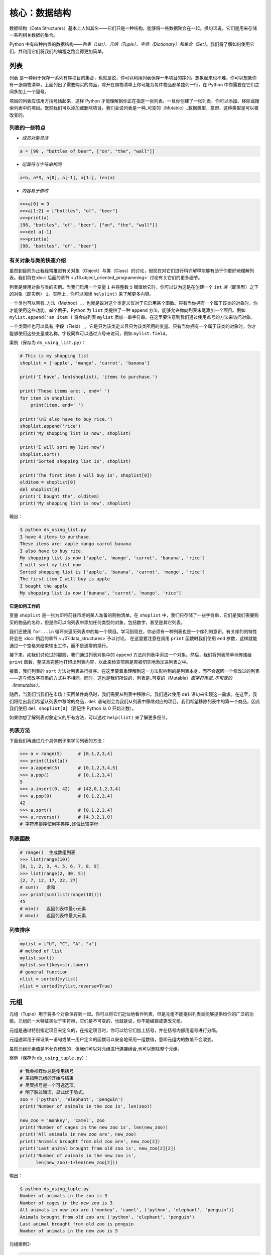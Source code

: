 核心：数据结构
================

数据结构（Data
Structures）基本上人如其名——它们只是一种结构，能够将一些数据聚合在一起。换句话说，它们是用来存储一系列相关数据的集合。

Python
中有四种内置的数据结构——\ *列表（List）、元组（Tuple）、字典（Dictionary）和集合（Set）*\ 。我们将了解如何使用它们，并利用它们将我们的编程之路变得更加简单。

列表
----

``列表``
是一种用于保存一系列有序项目的集合，也就是说，你可以利用列表保存一串项目的序列。想象起来也不难，你可以想象你有一张购物清单，上面列出了需要购买的商品，除开在购物清单上你可能为每件物品都单独列一行，在
Python 中你需要在它们之间多加上一个逗号。

项目的列表应该用方括号括起来，这样 Python
才能理解到你正在指定一张列表。一旦你创建了一张列表，你可以添加、移除或搜索列表中的项目。既然我们可以添加或删除项目，我们会说列表是一种_可变的（Mutable）_数据类型，意即，这种类型是可以被改变的。

列表的一些特点
~~~~~~~~~~~~~~

-  *成员对象灵活*

.. code:: python

   a = [99 , "bottles of beer", ["on", "the", "wall"]]

-  *运算符与字符串相同*

.. code:: python

   a+b, a*3, a[0], a[-1], a[1:], len(a)

-  *内容易于修改*

.. code:: python

   >>>a[0] = 9
   >>>a[1:2] = ["bottles", "of", "beer"]
   >>>print(a)
   [98, "bottles", "of", "beer", ["on", "the", "wall"]]
   >>>del a[-1]
   >>>print(a)
   [98, "bottles", "of", "beer"]

有关对象与类的快速介绍
~~~~~~~~~~~~~~~~~~~~~~

虽然到目前为止我经常推迟有关对象（Object）与类（Class）的讨论，但现在对它们进行稍许解释能够有助于你更好地理解列表。我们将在\ :doc:`后面的章节 <./13.object_oriented_programming>` \ 讨论有关它们的更多细节。

列表是使用对象与类的实例。当我们启用一个变量 ``i`` 并将整数 ``5``
赋值给它时，你可以认为这是在创建一个 ``int``
*类*\ （即类型）之下的对象（即实例） ``i``\ 。实际上，你可以阅读
``help(int)`` 来了解更多内容。

一个类也可以带有_方法（Method）_，也就是说对这个类定义仅对于它启用某个函数。只有当你拥有一个属于该类的对象时，你才能使用这些功能。举个例子，Python
为 ``list`` 类提供了一种 ``append``
方法，能够允许你向列表末尾添加一个项目。例如
``mylist.append('an item')`` 将会向列表 ``mylist``
添加一串字符串。在这里要注意到我们通过使用点号的方法来访问对象。

一个类同样也可以具有_字段（Field）_，它是只为该类定义且只为该类所用的变量。只有当你拥有一个属于该类的对象时，你才能够使用这些变量或名称。字段同样可以通过点号来访问，例如
``mylist.field``\ 。

案例（保存为 ``ds_using_list.py``\ ）：

.. code:: python

   # This is my shopping list
   shoplist = ['apple', 'mango', 'carrot', 'banana']

   print('I have', len(shoplist), 'items to purchase.')

   print('These items are:', end=' ')
   for item in shoplist:
       print(item, end=' ')

   print('\nI also have to buy rice.')
   shoplist.append('rice')
   print('My shopping list is now', shoplist)

   print('I will sort my list now')
   shoplist.sort()
   print('Sorted shopping list is', shoplist)

   print('The first item I will buy is', shoplist[0])
   olditem = shoplist[0]
   del shoplist[0]
   print('I bought the', olditem)
   print('My shopping list is now', shoplist)

输出：

.. code:: text

   $ python ds_using_list.py
   I have 4 items to purchase.
   These items are: apple mango carrot banana
   I also have to buy rice.
   My shopping list is now ['apple', 'mango', 'carrot', 'banana', 'rice']
   I will sort my list now
   Sorted shopping list is ['apple', 'banana', 'carrot', 'mango', 'rice']
   The first item I will buy is apple
   I bought the apple
   My shopping list is now ['banana', 'carrot', 'mango', 'rice']

**它是如何工作的**

变量 ``shoplist`` 是一张为即将前往市场的某人准备的购物清单。在
``shoplist``
中，我们只存储了一些字符串，它们是我们需要购买的物品的名称，但是你可以向列表中添加任何类型的对象，包括数字，甚至是其它列表。

我们还使用 ``for...in``
循环来遍历列表中的每一个项目。学习到现在，你必须有一种列表也是一个序列的意识。有关序列的特性将会在
\ :doc:`稍后的章节 <./07.data_structures>`\ 予以讨论。
在这里要注意在调用 ``print`` 函数时我们使用 ``end``
参数，这样就能通过一个空格来结束输出工作，而不是通常的换行。

接下来，如我们讨论过的那般，我们通过列表对象中的 ``append``
方法向列表中添加一个对象。然后，我们将列表简单地传递给 ``print``
函数，整洁且完整地打印出列表内容，以此来检查项目是否被切实地添加进列表之中。

接着，我们列表的 ``sort``
方法对列表进行排序。在这里要着重理解到这一方法影响到的是列表本身，而不会返回一个修改过的列表——这与修改字符串的方式并不相同。同时，这也是我们所说的，列表是_可变的（Mutable）\ *而字符串是_不可变的（Immutable）*\ 。

随后，当我们当我们在市场上买回某件商品时，我们需要从列表中移除它。我们通过使用
``del``
语句来实现这一需求。在这里，我们将给出我们希望从列表中移除的商品，\ ``del``
语句则会为我们从列表中移除对应的项目。我们希望移除列表中的第一个商品，因此我们使用
``del shoplist[0]``\ （要记住 Python 从 0 开始计数）。

如果你想了解列表对象定义的所有方法，可以通过 ``help(list)``
来了解更多细节。

列表方法
~~~~~~~~

下面我们再通过几个具体例子来学习列表的方法：

.. code:: python

   >>> a = range(5)      # [0,1,2,3,4]
   >>> print(list(a))
   >>> a.append(5)       # [0,1,2,3,4,5]
   >>> a.pop()           # [0,1,2,3,4]
   5
   >>> a.insert(0, 42)   # [42,0,1,2,3,4]
   >>> a.pop(0)          # [0,1,2,3,4]
   42
   >>> a.sort()          # [0,1,2,3,4]
   >>> a.reverse()       # [4,3,2,1,0]
   # 字符串排序使用字典序,逐位比较字母

列表函数
~~~~~~~~

.. code:: python

   # range()  生成数组列表
   >>> list(range(10))
   [0, 1, 2, 3, 4, 5, 6, 7, 8, 9]
   >>> list(range(2, 30, 5))
   [2, 7, 12, 17, 22, 27] 
   # sum()   求和
   >>> print(sum(list(range(10))))
   45
   # min()   返回列表中最小元素
   # max()   返回列表中最大元素

列表排序
~~~~~~~~

.. code:: python

   mylist = ["b", "C", "A", "a"]
   # method of list
   mylist.sort()
   mylist.sort(key=str.lower)
   # general function
   nlist = sorted(mylist)
   nlist = sorted(mylist,reverse=True)

元组
----

元组（Tuple）用于将多个对象保存到一起。你可以将它们近似地看作列表，但是元组不能提供列表类能够提供给你的广泛的功能。元组的一大特征类似于字符串，它们是不可变的，也就是说，你不能编辑或更改元组。

元组是通过特别指定项目来定义的，在指定项目时，你可以给它们加上括号，并在括号内部用逗号进行分隔。

元组通常用于保证某一语句或某一用户定义的函数可以安全地采用一组数值，意即元组内的数值不会改变。

虽然元组元素值是不允许修改的，但我们可以对元组进行连接组合,也可以删除整个元组。

案例（保存为 ``ds_using_tuple.py``\ ）：

.. code:: python

   # 我会推荐你总是使用括号
   # 来指明元组的开始与结束
   # 尽管括号是一个可选选项。
   # 明了胜过晦涩，显式优于隐式。
   zoo = ('python', 'elephant', 'penguin')
   print('Number of animals in the zoo is', len(zoo))

   new_zoo = 'monkey', 'camel', zoo
   print('Number of cages in the new zoo is', len(new_zoo))
   print('All animals in new zoo are', new_zoo)
   print('Animals brought from old zoo are', new_zoo[2])
   print('Last animal brought from old zoo is', new_zoo[2][2])
   print('Number of animals in the new zoo is',
         len(new_zoo)-1+len(new_zoo[2]))


输出：

.. code:: text

   $ python ds_using_tuple.py
   Number of animals in the zoo is 3
   Number of cages in the new zoo is 3
   All animals in new zoo are ('monkey', 'camel', ('python', 'elephant', 'penguin'))
   Animals brought from old zoo are ('python', 'elephant', 'penguin')
   Last animal brought from old zoo is penguin
   Number of animals in the new zoo is 5
   
   
   
元组案例2:

.. code:: python


   tup = ('physics', 'chemistry', 1997, 2000)
   tup1 = (12, 34.56)
   tup2 = ('abc', 'xyz')
   tup3 = tup1 + tup2
   print(tup)
   print(tup3)
   del tup
   print("After deleting tup : ")
   print (tup)#已经删除,会报ERROR

输出:

.. code:: text

   ('physics', 'chemistry', 1997, 2000)
   (12, 34.56, 'abc', 'xyz')
   After deleting tup : 
   Traceback (most recent call last):
     File "c:\Users\spitfire\Desktop\program\test\test1.py", line 49, in <module>
       print (tup)
   NameError: name 'tup' is not defined

**它是如何工作的**

变量 ``zoo`` 指的是一个包含项目的元组。我们能够看到 ``len``
函数在此处用来获取元组的长度。这也表明元组同时也是一个\ `序列 <07.data_structures.md#sequence>`__\ 。

现在，我们将这些动物从即将关闭的老动物园（Zoo）转移到新的动物园中。因此，\ ``new_zoo``
这一元组包含了一些本已存在的动物以及从老动物园转移过去的动物。让我们回到话题中来，在这里要注意到元组中所包含的元组不会失去其所拥有的身份。

如同我们在列表里所做的那般，我们可以通过在方括号中指定项目所处的位置来访问元组中的各个项目。这种使用方括号的形式被称作_索引（Indexing）_运算符。我们通过指定
``new_zoo[2]`` 来指定 ``new_zoo`` 中的第三个项目，我们也可以通过指定
``new_zoo[2][2]`` 来指定 ``new_zoo``
元组中的第三个项目中的第三个项目。一旦你习惯了这种语法你就会觉得这其实非常简单。

   **包含 0 或 1 个项目的元组**

   一个空的元组由一对圆括号构成，就像 ``myempty = ()``
   这样。然而，一个只拥有一个项目的元组并不像这样简单。你必须在第一个（也是唯一一个）项目的后面加上一个逗号来指定它，如此一来
   Python
   才可以识别出在这个表达式想表达的究竟是一个元组还是只是一个被括号所环绕的对象，也就是说，如果你想指定一个包含项目
   ``2`` 的元组，你必须指定 ``singleton = (2, )``\ 。

..

   **针对 Perl 程序员的提示**

   列表中的列表不会丢失其标识，即列表不会像在 Perl
   里那般会被打散（Flattened）。这同样也适用于元组中的元组、列表中的元组或元组中的列表等等情况。对于
   Python 而言，它们只是用一个对象来存储另一个对象，不过仅此而已。

字典
----

字典就像一本地址簿，如果你知道了他或她的姓名，你就可以在这里找到其地址或是能够联系上对方的更多详细信息，换言之，我们将_键值（Keys）\ *（即姓名）与_值（Values）*\ （即地址等详细信息）联立到一起。在这里要注意到键值必须是唯一的，正如在现实中面对两个完全同名的人你没办法找出有关他们的正确信息。

另外要注意的是你只能使用不可变的对象（如字符串）作为字典的键值，但是你可以使用可变或不可变的对象作为字典中的值。基本上这段话也可以翻译为你只能使用简单对象作为键值。

在字典中，你可以通过使用符号构成 ``d = {key : value1 , key2 : value2}``
这样的形式，来成对地指定键值与值。在这里要注意到成对的键值与值之间使用冒号分隔，而每一对键值与值则使用逗号进行区分，它们全都由一对花括号括起。
或者你也可以使用先构造列表,然后使用dict(键值名1=值1,键值名2=值2,......), ``注意如果键值和值是字符串的时候带不带引号`` 或者dict(zip(键值列表名=值列表名))的方式进行构建.

另外需要记住，字典中的成对的键值—值配对不会以任何方式进行排序。如果你希望为它们安排一个特别的次序，只能在使用它们之前自行进行排序。

你将要使用的字典是属于 ``dict`` 类下的实例或对象。

案例（保存为 ``ds_using_dict.py``\ ）：

.. code:: python

   # “ab”是地址（Address）簿（Book）的缩写
   #构造字典
   ab = {
       'Swaroop': 'swaroop@swaroopch.com',
       'Larry': 'larry@wall.org',
       'Matsumoto': 'matz@ruby-lang.org',
       'Spammer': 'spammer@hotmail.com'
   }
   #注意下面的引号
   ab1 = dict(Swaroop = 'swaroop@swaroopch.com',
              Larry = 'larry@wall.org',
              Matsumoto = 'matz@ruby-lang.org',
              Spammer = 'spammer@hotmail.com')
   keys = ['Swaroop','Larry','Matsumoto','Spammer']
   vals = ['swaroop@swaroopch.com','larry@wall.org','matz@ruby-lang.org','spammer@hotmail.com']
   ab2 = dict(zip(keys,vals))
   print(ab1)
   print(ab2)

   print("Swaroop's address is", ab['Swaroop'])

   # 删除一对键值—值配对
   del ab['Spammer']

   print('\nThere are {} contacts in the address-book\n'.format(len(ab)))

   for name, address in ab.items():
       print('Contact {} at {}'.format(name, address))

   # 添加一对键值—值配对
   ab['Guido'] = 'guido@python.org'

   if 'Guido' in ab:
       print("\nGuido's address is", ab['Guido'])

   # 修改一对键值—值配对
   ab['Guido'] = 'guido@java.org'

   if 'Guido' in ab:
       print("\nGuido's address is", ab['Guido'])
输出：

.. code:: text

   $ python ds_using_dict.py
   {'Swaroop': 'swaroop@swaroopch.com', 'Larry': 'larry@wall.org', 'Matsumoto': 'matz@ruby-lang.org', 'Spammer': 'spammer@hotmail.com'}
   {'Swaroop': 'swaroop@swaroopch.com', 'Larry': 'larry@wall.org', 'Matsumoto': 'matz@ruby-lang.org', 'Spammer': 'spammer@hotmail.com'}
   Swaroop's address is swaroop@swaroopch.com

   There are 3 contacts in the address-book

   Contact Swaroop at swaroop@swaroopch.com
   Contact Larry at larry@wall.org
   Contact Matsumoto at matz@ruby-lang.org

   Guido's address is guido@python.org

   Guido's address is guido@java.org

**它是如何工作的**

我们通过已经讨论过的符号体系来创建字典
``ab``\ 。然后我们通过使用索引运算符来指定某一键值以访问相应的键值—值配对，有关索引运算符的方法我们已经在列表与元组部分讨论过了。你可以观察到这之中的语法非常简单。

我们可以通过我们的老朋友——\ ``del``
语句——来删除某一键值—值配对。我们只需指定字典、包含需要删除的键值名称的索引算符，并将其传递给
``del`` 语句。这一操作不需要你知道与该键值相对应的值。

接着，我们通过使用字典的 ``items``
方法来访问字典中的每一对键值—值配对信息，这一操作将返回一份包含元组的列表，每一元组中则包含了每一对相应的信息——键值以及其相应的值。我们检索这一配对，并通过
``for...in`` 循环将每一对配对的信息相应地分配给 ``name`` 与 ``address``
变量，并将结果打印在 ``for`` 代码块中。

如果想增加一堆新的键值—值配对，我们可以简单地通过使用索引运算符访问一个键值并为其分配与之相应的值，就像我们在上面的例子中对
Guido 键值所做的那样。

我们可以使用 ``in`` 运算符来检查某对键值—值配对是否存在。

要想了解有关 ``dict`` 类的更多方法，请参阅 ``help(dict)``\ 。

   **关键字参数与字典**

   如果你曾在你的函数中使用过关键词参数，那么你就已经使用过字典了！你只要这么想——你在定义函数时的参数列表时，就指定了相关的键值—值配对。当你在你的函数中访问某一变量时，它其实就是在访问字典中的某个键值。（在编译器设计的术语中，这叫作_符号表（Symbol
   Table）_）

字典构造
~~~~~~~~

.. code:: python

   sub = {'zhao':1, 'li':2, 'qian':3}
   print(sub)
   sub = dict(zhao = 1, li = 2, qian = 3)
   print(sub)
   keys = ['zhao', 'li', 'qian', 'sun']
   vals = [1, 2 ,3, 4]
   sub = dict(zip(keys,vals))
   print(sub)

字典方法
~~~~~~~~

.. code:: python

   # Keys, values, items:
   d.keys()  -> ["duck", "back"]
   d.values()  -> ["duik", "rug"]
   d.items() -> [("duck","duik"), ("back","rug")]
   # 存在性检验
   d.has_key("duck") -> 1; d.has_key("spam") -> 0
   # 键值类型均随意
   {"name":"Guido", "age":43, ("hello","world"):1, 42:"yes", "flag":["red", "white", "blue"]}

字典遍历
~~~~~~~~

.. code:: python

   d = dict(a=12, b="abc",c=15)
   print(d)
   for item in d.items():
       print(item)
   for key in d:
       print(key,d[key])
   for value in d.values():
       print(value)

字典排序
~~~~~~~~

.. code:: python

   disordered = {10: 'b', 3: 'a', 5: 'c'}
   sorted_dict = {k: disordered[k] for k in sorted(disordered)}
   print(sorted_dict)
   sorted_dict = sorted([(v,k) for (k,v) in disordered.items()], reverse=True)
   print(sorted_dict)

.. _sequence:

序列
----

列表、元组和字符串可以看作序列（Sequence）的某种表现形式，可是究竟什么是序列，它又有什么特别之处？

序列的主要功能是_资格测试（Membership Test）\ *（也就是 ``in`` 与
``not in`` 表达式）和_索引操作（Indexing
Operations）*\ ，它们能够允许我们直接获取序列中的特定项目。

上面所提到的序列的三种形态——列表、元组与字符串，同样拥有一种_切片（Slicing）_运算符，它能够允许我们序列中的某段切片——也就是序列之中的一部分。


案例（保存为 ``ds_seq.py``\ ）：

.. code:: python

   shoplist = ['apple', 'mango', 'carrot', 'banana']
   name = 'swaroop'

   # Indexing or 'Subscription' operation #
   # 索引或“下标（Subscription）”操作符 #
   print('Item 0 is', shoplist[0])
   print('Item 1 is', shoplist[1])
   print('Item 2 is', shoplist[2])
   print('Item 3 is', shoplist[3])
   print('Item -1 is', shoplist[-1])
   print('Item -2 is', shoplist[-2])
   print('Character 0 is', name[0])

   # Slicing on a list #
   print('Item 1 to 3 is', shoplist[1:3])
   print('Item 2 to end is', shoplist[2:])
   print('Item 1 to -1 is', shoplist[1:-1])
   print('Item start to end is', shoplist[:])

   # 从某一字符串中切片 #
   print('characters 1 to 3 is', name[1:3])
   print('characters 2 to end is', name[2:])
   print('characters 1 to -1 is', name[1:-1])
   print('characters start to end is', name[:])

输出：

.. code:: text

   $ python ds_seq.py
   Item 0 is apple
   Item 1 is mango
   Item 2 is carrot
   Item 3 is banana
   Item -1 is banana
   Item -2 is carrot
   Character 0 is s
   Item 1 to 3 is ['mango', 'carrot']
   Item 2 to end is ['carrot', 'banana']
   Item 1 to -1 is ['mango', 'carrot']
   Item start to end is ['apple', 'mango', 'carrot', 'banana']
   characters 1 to 3 is wa
   characters 2 to end is aroop
   characters 1 to -1 is waroo
   characters start to end is swaroop



**它是如何工作的**

首先，我们已经了解了如何通过使用索引来获取序列中的各个项目。这也被称作_下标操作（Subscription
Operation）_。如上所示，每当你在方括号中为序列指定一个数字，Python
将获取序列中与该位置编号相对应的项目。要记得 Python 从 0 开始计数。因此
``shoplist[0]`` 将获得 ``shoplist`` 序列中的第一个项目，而
``shoplist[3]`` 将获得第四个项目。

索引操作也可以使用负数，在这种情况下，位置计数将从队列的末尾开始。因此，\ ``shoplist[-1]``
指的是序列的最后一个项目，\ ``shoplist[-2]``
将获取序列中倒数第二个项目。

你需要通过指定序列名称来进行序列操作，在指定时序列名称后面可以跟一对数字——这是可选的操作，这一对数字使用方括号括起，并使用冒号分隔。在这里需要注意，它与你至今为止使用的索引操作显得十分相像。但是你要记住数字是可选的，冒号却不是。

在切片操作中，第一个数字（冒号前面的那位）指的是切片开始的位置，第二个数字（冒号后面的那位）指的是切片结束的位置。如果第一位数字没有指定，Python
将会从序列的起始处开始操作。如果第二个数字留空，Python
将会在序列的末尾结束操作。要注意的是切片操作会在开始处返回
*start*\ ，并在 *end*
前面的位置结束工作。也就是说，序列切片将包括起始位置，但不包括结束位置。

因此，\ ``shoplist[1:3]`` 返回的序列的一组切片将从位置 1 开始，包含位置
2 并在位置 3
时结束，因此，这块_切片_返回的是两个项目。类似地，\ ``shoplist[:]``
返回的是整个序列。

你同样可以在切片操作中使用负数位置。使用负数时位置将从序列末端开始计算。例如，\ ``shoplist[:-1]``
强返回一组序列切片，其中不包括序列的最后一项项目，但其它所有项目都包含其中。

你同样可以在切片操作中提供第三个参数，这一参数将被视为切片的_步长（Step）_（在默认情况下，步长大小为
1）：

.. code:: python

   >>> shoplist = ['apple', 'mango', 'carrot', 'banana']
   >>> shoplist[::1]
   ['apple', 'mango', 'carrot', 'banana']
   >>> shoplist[::2]
   ['apple', 'carrot']
   >>> shoplist[::3]
   ['apple', 'banana']
   >>> shoplist[::-1]
   ['banana', 'carrot', 'mango', 'apple']

你会注意到当步长为 2 时，我们得到的是第 0、2、4…… 位项目。当步长为 3
时，我们得到的是第 0、3……位项目。

你可以在 Python
解释器中交互地尝试不同的切片方式的组合，这将帮助你立即看到结果。序列的一大优点在于你可以使用同样的方式访问元组、列表与字符串。

集合
----

集合（Set）是简单对象的_无序_集合（Collection）。当集合中的项目存在与否比起次序或其出现次数更加重要时，我们就会使用集合。

通过使用集合，你可以测试某些对象的资格或情况，检查它们是否是其它集合的子集，找到两个集合的交集，等等。

.. code:: python

   >>> bri = set(['brazil', 'russia', 'india'])
   >>> 'india' in bri
   True
   >>> 'usa' in bri
   False
   >>> bric = bri.copy()
   >>> bric.add('china')
   >>> bric.issuperset(bri)
   True
   >>> bri.remove('russia')
   >>> bri & bric # OR bri.intersection(bric)
   {'brazil', 'india'}

**它是如何工作的**

这个案例几乎不言自明，因为它涉及的是学校所教授的数学里的基础集合知识。

引用
----

当你创建了一个对象并将其分配给某个变量时，变量只会_查阅（Refer）_某个对象，并且它也不会代表对象本身。也就是说，变量名只是指向你计算机内存中存储了相应对象的那一部分。这叫作将名称_绑定（Binding）_给那一个对象。

一般来说，你不需要去关心这个，不过由于这一引用操作困难会产生某些微妙的效果，这是需要你注意的：

案例（保存为 ``ds_reference.py``\ ）：

.. code:: python

   print('Simple Assignment')
   shoplist = ['apple', 'mango', 'carrot', 'banana']
   # mylist 只是指向同一对象的另一种名称
   mylist = shoplist

   # 我购买了第一项项目，所以我将其从列表中删除
   del shoplist[0]

   print('shoplist is', shoplist)
   print('mylist is', mylist)
   # 注意到 shoplist 和 mylist 二者都
   # 打印出了其中都没有 apple 的同样的列表，以此我们确认
   # 它们指向的是同一个对象

   print('Copy by making a full slice')
   # 通过生成一份完整的切片制作一份列表的副本
   mylist = shoplist[:]
   # 删除第一个项目
   del mylist[0]

   print('shoplist is', shoplist)
   print('mylist is', mylist)
   # 注意到现在两份列表已出现不同

输出：

.. code:: text

   $ python ds_reference.py
   Simple Assignment
   shoplist is ['mango', 'carrot', 'banana']
   mylist is ['mango', 'carrot', 'banana']
   Copy by making a full slice
   shoplist is ['mango', 'carrot', 'banana']
   mylist is ['carrot', 'banana']

**它是如何工作的**

大部分解释已经在注释中提供。

你要记住如果你希望创建一份诸如序列等复杂对象的副本（而非整数这种简单的_对象（Object）_），你必须使用切片操作来制作副本。如果你仅仅是将一个变量名赋予给另一个名称，那么它们都将“查阅”同一个对象，如果你对此不够小心，那么它将造成麻烦。

   **针对 Perl 程序员的提示**

   要记住列表的赋值语句\ **不会**\ 创建一份副本。你必须使用切片操作来生成一份序列的副本。

.. _more-strings:

有关字符串的更多内容
--------------------

在早些时候我们已经详细讨论过了字符串。还有什么可以知道的吗？还真有，想必你还不知道字符串同样也是一种对象，并且它也具有自己的方法，可以做到检查字符串中的一部分或是去掉空格等几乎一切事情！

你在程序中使用的所有字符串都是 ``str``
类下的对象。下面的案例将演示这种类之下一些有用的方法。要想获得这些方法的完成清单，你可以查阅
``help(str)``\ 。

案例（保存为 ``ds_str_methods.py``\ ）：

.. code:: python

   # 这是一个字符串对象
   name = 'Swaroop'

   if name.startswith('Swa'):
       print('Yes, the string starts with "Swa"')

   if 'a' in name:
       print('Yes, it contains the string "a"')

   if name.find('war') != -1:
       print('Yes, it contains the string "war"')

   delimiter = '_*_'
   mylist = ['Brazil', 'Russia', 'India', 'China']
   print(delimiter.join(mylist))

输出：

.. code:: text

   $ python ds_str_methods.py
   Yes, the string starts with "Swa"
   Yes, it contains the string "a"
   Yes, it contains the string "war"
   Brazil_*_Russia_*_India_*_China

**它是如何工作的**

在这里，我们会看见一此操作中包含了好多字符串方法。\ ``startswith``
方法用于查找字符串是否以给定的字符串内容开头。\ ``in``
运算符用以检查给定的字符串是否是查询的字符串中的一部分。

``find``
方法用于定位字符串中给定的子字符串的位置。如果找不到相应的子字符串，\ ``find``
会返回 -1。``str`` 类同样还拥有一个简洁的方法用以
``联结（Join）``\ 序列中的项目，其中字符串将会作为每一项目之间的分隔符，并以此生成并返回一串更大的字符串。

总结
----

我们已经详细探讨了 Python
中内置的多种不同的数据结构。这些数据结构对于编写大小适中的 Python
程序而言至关重要。
